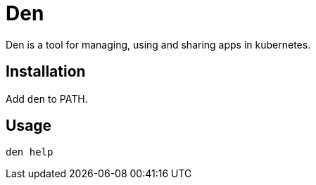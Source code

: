 = Den

Den is a tool for managing, using and sharing apps in kubernetes.

== Installation

Add `den` to PATH.

== Usage
----
den help
----
